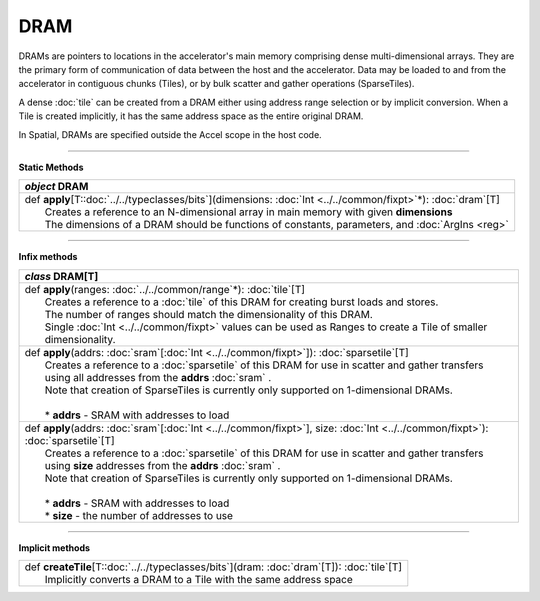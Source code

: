 
.. role:: black
.. role:: gray
.. role:: silver
.. role:: white
.. role:: maroon
.. role:: red
.. role:: fuchsia
.. role:: pink
.. role:: orange
.. role:: yellow
.. role:: lime
.. role:: green
.. role:: olive
.. role:: teal
.. role:: cyan
.. role:: aqua
.. role:: blue
.. role:: navy
.. role:: purple

.. _DRAM:

DRAM
====


DRAMs are pointers to locations in the accelerator's main memory comprising dense multi-dimensional arrays. They are the primary form of communication
of data between the host and the accelerator. Data may be loaded to and from the accelerator in contiguous chunks (Tiles),
or by bulk scatter and gather operations (SparseTiles).

A dense :doc:`tile` can be created from a DRAM either using address range selection or by implicit conversion.
When a Tile is created implicitly, it has the same address space as the entire original DRAM.

In Spatial, DRAMs are specified outside the Accel scope in the host code.

----------------

**Static Methods**

+---------------------+----------------------------------------------------------------------------------------------------------------------+
|      `object`         **DRAM**                                                                                                             |
+=====================+======================================================================================================================+
| |               def   **apply**\[T::doc:`../../typeclasses/bits`\](dimensions: :doc:`Int <../../common/fixpt>`\*): :doc:`dram`\[T\]        |
| |                       Creates a reference to an N-dimensional array in main memory with given **dimensions**                             |
| |                       The dimensions of a DRAM should be functions of constants, parameters, and :doc:`ArgIns <reg>`                     |
+---------------------+----------------------------------------------------------------------------------------------------------------------+

--------------

**Infix methods**

+---------------------+---------------------------------------------------------------------------------------------------------------------------------------+
|      `class`         **DRAM**\[T\]                                                                                                                          |
+=====================+=======================================================================================================================================+
| |               def   **apply**\(ranges\: :doc:`../../common/range`\*): :doc:`tile`\[T\]                                                                    |
| |                       Creates a reference to a :doc:`tile` of this DRAM for creating burst loads and stores.                                              |
| |                       The number of ranges should match the dimensionality of this DRAM.                                                                  |
| |                       Single :doc:`Int <../../common/fixpt>` values can be used as Ranges to create a Tile of smaller dimensionality.                     |
+---------------------+---------------------------------------------------------------------------------------------------------------------------------------+
| |               def   **apply**\(addrs: :doc:`sram`\[:doc:`Int <../../common/fixpt>`\]): :doc:`sparsetile`\[T\]                                             |
| |                       Creates a reference to a :doc:`sparsetile` of this DRAM for use in scatter and gather transfers                                     |
| |                       using all addresses from the **addrs** :doc:`sram` .                                                                                |
| |                       Note that creation of SparseTiles is currently only supported on 1-dimensional DRAMs.                                               |
| |                                                                                                                                                           |
| | 	                  * **addrs** \- SRAM with addresses to load                                                                                          |
+---------------------+---------------------------------------------------------------------------------------------------------------------------------------+
| |               def   **apply**\(addrs\: :doc:`sram`\[:doc:`Int <../../common/fixpt>`\], size\: :doc:`Int <../../common/fixpt>`): :doc:`sparsetile`\[T\]    |
| |                       Creates a reference to a :doc:`sparsetile` of this DRAM for use in scatter and gather transfers                                     |
| |                       using **size** addresses from the **addrs** :doc:`sram` .                                                                           |
| |                       Note that creation of SparseTiles is currently only supported on 1-dimensional DRAMs.                                               |
| |                                                                                                                                                           |
| | 	                  * **addrs** \- SRAM with addresses to load                                                                                          |
| |                       * **size** \- the number of addresses to use                                                                                        |
+---------------------+---------------------------------------------------------------------------------------------------------------------------------------+

--------------

**Implicit methods**

+---------------------+----------------------------------------------------------------------------------------------------------------------+
| |               def   **createTile**\[T::doc:`../../typeclasses/bits`\](dram: :doc:`dram`\[T\]): :doc:`tile`\[T\]                          |
| |                       Implicitly converts a DRAM to a Tile with the same address space                                                   |
+---------------------+----------------------------------------------------------------------------------------------------------------------+
